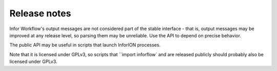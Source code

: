 =============
Release notes
=============


Infor Workflow's output messages are not considered part of the stable interface -
that is, output messages may be improved at any release level, so parsing them
may be unreliable. Use the API to depend on precise behavior.

The public API may be useful in scripts that launch InforION processes.

Note that it is licensed under GPLv3, so scripts that
``import inforflow` and are released publicly should probably also be
licensed under GPLv3.
